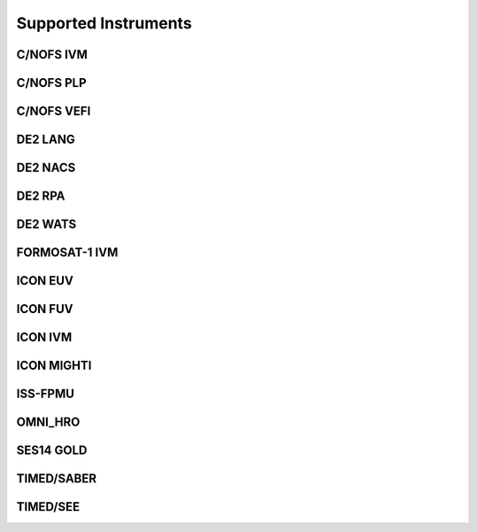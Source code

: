 Supported Instruments
=====================

C/NOFS IVM
----------

.. autoapimodule:: pysatNASA.instruments.cnofs_ivm
   :members:

C/NOFS PLP
----------

.. autoapimodule:: pysatNASA.instruments.cnofs_plp
   :members:

C/NOFS VEFI
-----------

.. autoapimodule:: pysatNASA.instruments.cnofs_vefi
   :members:

DE2 LANG
-----------

.. autoapimodule:: pysatNASA.instruments.de2_lang
   :members:

DE2 NACS
-----------

.. autoapimodule:: pysatNASA.instruments.de2_nacs
   :members:

DE2 RPA
-----------

.. autoapimodule:: pysatNASA.instruments.de2_rpa
   :members:

DE2 WATS
-----------

.. autoapimodule:: pysatNASA.instruments.de2_wats
   :members:

FORMOSAT-1 IVM
--------------

.. autoapimodule:: pysatNASA.instruments.formosat1_ivm
  :members:

ICON EUV
--------

.. autoapimodule:: pysatNASA.instruments.icon_euv
   :members:

ICON FUV
--------

.. autoapimodule:: pysatNASA.instruments.icon_fuv
   :members:

ICON IVM
--------

.. autoapimodule:: pysatNASA.instruments.icon_ivm
   :members:

ICON MIGHTI
-----------

.. autoapimodule:: pysatNASA.instruments.icon_mighti
   :members:

ISS-FPMU
--------

.. autoapimodule:: pysatNASA.instruments.iss_fpmu
   :members:

OMNI_HRO
--------

.. autoapimodule:: pysatNASA.instruments.omni_hro
   :members: , calculate_clock_angle, calculate_imf_steadiness, time_shift_to_magnetic_poles


SES14 GOLD
----------

.. autoapimodule:: pysatNASA.instruments.ses14_gold
   :members:

TIMED/SABER
-----------

.. autoapimodule:: pysatNASA.instruments.timed_saber
   :members:

TIMED/SEE
---------

.. autoapimodule:: pysatNASA.instruments.timed_see
   :members:
